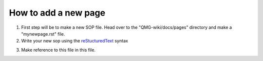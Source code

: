 How to add a new page
=====================

1. First step will be to make a new SOP file. Head over to the "QMG-wiki/docs/pages" directory and make a "mynewpage.rst" file.
2. Write your new sop using the reStucturedText_ syntax

.. _reStucturedText: https://github.com/ralsina/rst-cheatsheet/blob/master/rst-cheatsheet.rst

3. Make reference to this file in this file.

